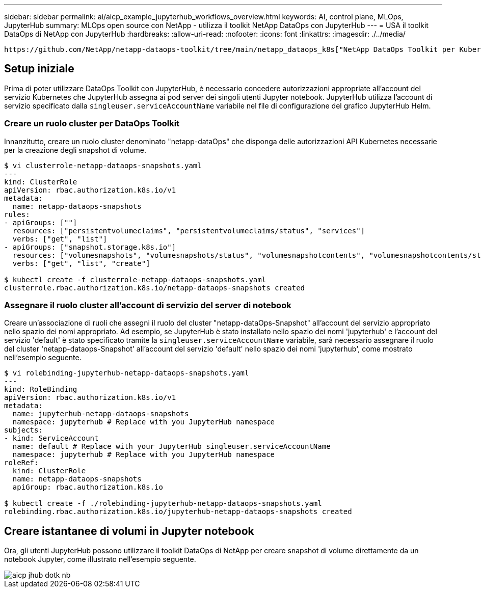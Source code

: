 ---
sidebar: sidebar 
permalink: ai/aicp_example_jupyterhub_workflows_overview.html 
keywords: AI, control plane, MLOps, JupyterHub 
summary: MLOps open source con NetApp - utilizza il toolkit NetApp DataOps con JupyterHub 
---
= USA il toolkit DataOps di NetApp con JupyterHub
:hardbreaks:
:allow-uri-read: 
:nofooter: 
:icons: font
:linkattrs: 
:imagesdir: ./../media/


[role="lead"]
 https://github.com/NetApp/netapp-dataops-toolkit/tree/main/netapp_dataops_k8s["NetApp DataOps Toolkit per Kubernetes"^]Può essere utilizzato insieme a JupyterHub. L'utilizzo del toolkit DataOps di NetApp con JupyterHub consente agli utenti finali di creare snapshot di volume per il backup dell'area di lavoro e/o la tracciabilità tra set di dati e modelli direttamente da un notebook Jupyter.



== Setup iniziale

Prima di poter utilizzare DataOps Toolkit con JupyterHub, è necessario concedere autorizzazioni appropriate all'account del servizio Kubernetes che JupyterHub assegna ai pod server dei singoli utenti Jupyter notebook. JupyterHub utilizza l'account di servizio specificato dalla `singleuser.serviceAccountName` variabile nel file di configurazione del grafico JupyterHub Helm.



=== Creare un ruolo cluster per DataOps Toolkit

Innanzitutto, creare un ruolo cluster denominato "netapp-dataOps" che disponga delle autorizzazioni API Kubernetes necessarie per la creazione degli snapshot di volume.

[source]
----
$ vi clusterrole-netapp-dataops-snapshots.yaml
---
kind: ClusterRole
apiVersion: rbac.authorization.k8s.io/v1
metadata:
  name: netapp-dataops-snapshots
rules:
- apiGroups: [""]
  resources: ["persistentvolumeclaims", "persistentvolumeclaims/status", "services"]
  verbs: ["get", "list"]
- apiGroups: ["snapshot.storage.k8s.io"]
  resources: ["volumesnapshots", "volumesnapshots/status", "volumesnapshotcontents", "volumesnapshotcontents/status"]
  verbs: ["get", "list", "create"]

$ kubectl create -f clusterrole-netapp-dataops-snapshots.yaml
clusterrole.rbac.authorization.k8s.io/netapp-dataops-snapshots created
----


=== Assegnare il ruolo cluster all'account di servizio del server di notebook

Creare un'associazione di ruoli che assegni il ruolo del cluster "netapp-dataOps-Snapshot" all'account del servizio appropriato nello spazio dei nomi appropriato. Ad esempio, se JupyterHub è stato installato nello spazio dei nomi 'jupyterhub' e l'account del servizio 'default' è stato specificato tramite la `singleuser.serviceAccountName` variabile, sarà necessario assegnare il ruolo del cluster 'netapp-dataops-Snapshot' all'account del servizio 'default' nello spazio dei nomi 'jupyterhub', come mostrato nell'esempio seguente.

[source]
----
$ vi rolebinding-jupyterhub-netapp-dataops-snapshots.yaml
---
kind: RoleBinding
apiVersion: rbac.authorization.k8s.io/v1
metadata:
  name: jupyterhub-netapp-dataops-snapshots
  namespace: jupyterhub # Replace with you JupyterHub namespace
subjects:
- kind: ServiceAccount
  name: default # Replace with your JupyterHub singleuser.serviceAccountName
  namespace: jupyterhub # Replace with you JupyterHub namespace
roleRef:
  kind: ClusterRole
  name: netapp-dataops-snapshots
  apiGroup: rbac.authorization.k8s.io

$ kubectl create -f ./rolebinding-jupyterhub-netapp-dataops-snapshots.yaml
rolebinding.rbac.authorization.k8s.io/jupyterhub-netapp-dataops-snapshots created
----


== Creare istantanee di volumi in Jupyter notebook

Ora, gli utenti JupyterHub possono utilizzare il toolkit DataOps di NetApp per creare snapshot di volume direttamente da un notebook Jupyter, come illustrato nell'esempio seguente.

image::aicp_jhub_dotk_nb.png[aicp jhub dotk nb]
